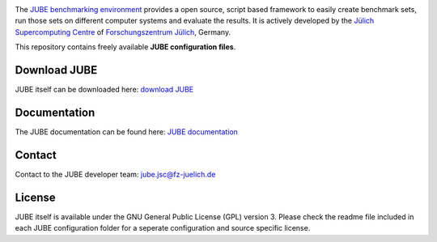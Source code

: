 .. image:: jube-logo.png

The `JUBE benchmarking environment <http://www.fz-juelich.de/jsc/jube>`_ provides a open source, script based framework to easily create benchmark sets, run those sets on different computer systems and evaluate the results.
It is actively developed by the `Jülich Supercomputing Centre <http://www.fz-juelich.de/jsc>`_ of `Forschungszentrum Jülich <http://www.fz-juelich.de>`_, Germany.

This repository contains freely available **JUBE configuration files**.

Download JUBE
~~~~~~~~~~~~~

JUBE itself can be downloaded here: `download JUBE <http://www.fz-juelich.de/ias/jsc/EN/Expertise/Support/Software/JUBE/JUBE2/jube-download_node.html>`_

Documentation
~~~~~~~~~~~~~

The JUBE documentation can be found here: `JUBE documentation <http://www.fz-juelich.de/ias/jsc/EN/Expertise/Support/Software/JUBE/JUBE2/jube-documentation_node.html>`_

Contact
~~~~~~~

Contact to the JUBE developer team: jube.jsc@fz-juelich.de

License
~~~~~~~

JUBE itself is available under the GNU General Public License (GPL) version 3. Please check the readme file included in each JUBE configuration folder for a seperate configuration and source specific license.
